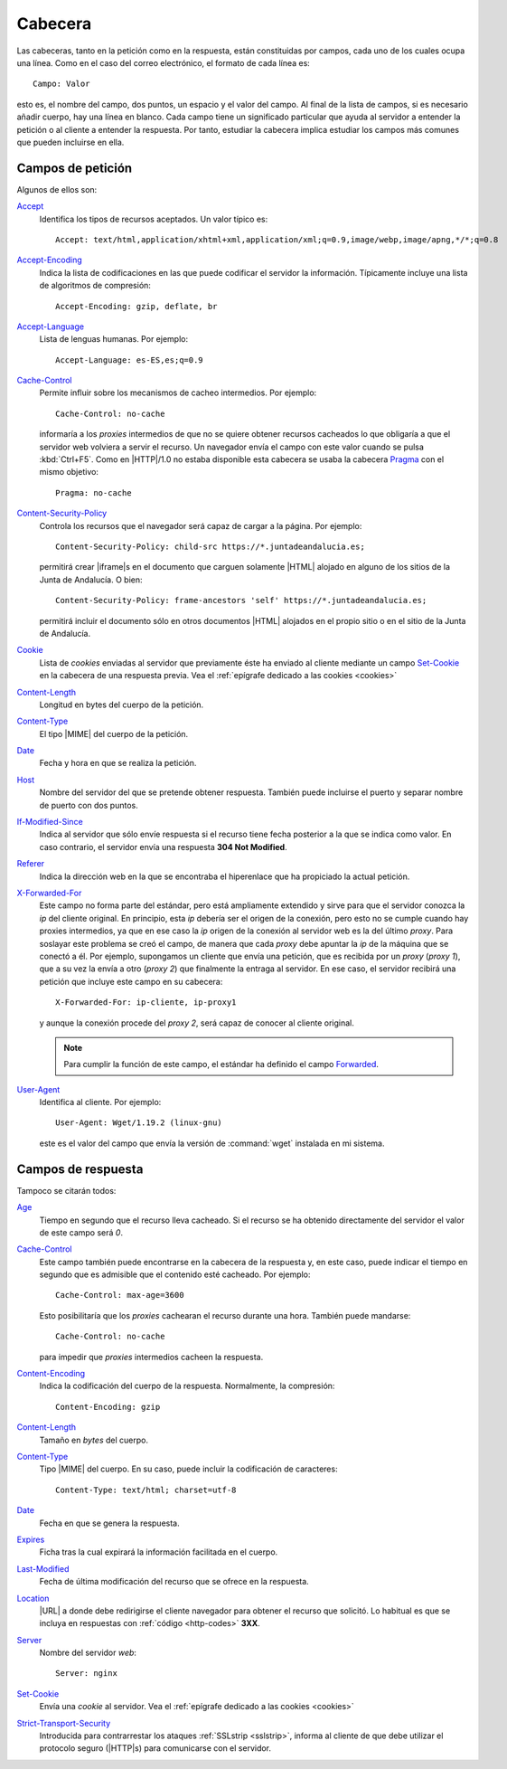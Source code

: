 .. highlight:: yaml

.. _http-headers:

Cabecera
========
Las cabeceras, tanto en la petición como en la respuesta, están constituidas por
campos, cada uno de los cuales ocupa una línea. Como en el caso del correo
electrónico, el formato de cada línea es::

   Campo: Valor

esto es, el nombre del campo, dos puntos, un espacio y el valor del campo. Al
final de la lista de campos, si es necesario añadir cuerpo, hay una línea en
blanco. Cada campo tiene un significado particular que ayuda al servidor a
entender la petición o al cliente a entender la respuesta. Por tanto, estudiar
la cabecera implica estudiar los campos más comunes que pueden incluirse en
ella.

.. _http-request-headers:

Campos de petición
------------------
Algunos de ellos son:

`Accept <https://developer.mozilla.org/en-US/docs/Web/HTTP/Headers/Accept>`_
   Identifica los tipos de recursos aceptados. Un valor típico es::

      Accept: text/html,application/xhtml+xml,application/xml;q=0.9,image/webp,image/apng,*/*;q=0.8

`Accept-Encoding <https://developer.mozilla.org/en-US/docs/Web/HTTP/Headers/Accept-Encoding>`_
   Indica la lista de codificaciones en las que puede codificar el servidor la
   información. Típicamente incluye una lista de algoritmos de compresión::

      Accept-Encoding: gzip, deflate, br

`Accept-Language <https://developer.mozilla.org/en-US/docs/Web/HTTP/Headers/Accept-Language>`_
   Lista de lenguas humanas. Por ejemplo::

      Accept-Language: es-ES,es;q=0.9

`Cache-Control <https://developer.mozilla.org/en-US/docs/Web/HTTP/Headers/Cache-Control>`_
   Permite influir sobre los mecanismos de cacheo intermedios. Por ejemplo::

      Cache-Control: no-cache

   informaría a los *proxies* intermedios de que no se quiere obtener recursos
   cacheados lo que obligaría a que el servidor web volviera a servir el
   recurso. Un navegador envía el campo con este valor cuando se pulsa
   :kbd:`Ctrl+F5`. Como en |HTTP|/1.0 no estaba disponible esta cabecera se
   usaba la cabecera `Pragma
   <https://developer.mozilla.org/es/docs/Web/HTTP/Headers/Pragma>`_ con el
   mismo objetivo::

      Pragma: no-cache

`Content-Security-Policy <https://developer.mozilla.org/es/docs/Web/HTTP/Headers/Content-Security-Policy>`_
   Controla los recursos que el navegador será capaz de cargar a la página. Por
   ejemplo::

      Content-Security-Policy: child-src https://*.juntadeandalucia.es;

   permitirá crear |iframe|\ s en el documento que carguen solamente |HTML|
   alojado en alguno de los sitios de la Junta de Andalucía. O bien::

      Content-Security-Policy: frame-ancestors 'self' https://*.juntadeandalucia.es;

   permitirá incluir el documento sólo en otros documentos |HTML| alojados en el propio
   sitio o en el sitio de la Junta de Andalucía.

`Cookie <https://developer.mozilla.org/en-US/docs/Web/HTTP/Headers/Cookie>`_
   Lista de *cookies* enviadas al servidor que previamente éste ha enviado al
   cliente mediante un campo `Set-Cookie
   <https://developer.mozilla.org/en-US/docs/Web/HTTP/Headers/Set-Cookie>`_ en
   la cabecera de una respuesta previa. Vea el :ref:`epígrafe dedicado a las
   cookies <cookies>`

`Content-Length <https://developer.mozilla.org/en-US/docs/Web/HTTP/Headers/Content-Length>`_
   Longitud en bytes del cuerpo de la petición.

`Content-Type <https://developer.mozilla.org/en-US/docs/Web/HTTP/Headers/Content-Type>`_
   El tipo |MIME| del cuerpo de la petición.

`Date <https://developer.mozilla.org/en-US/docs/Web/HTTP/Headers/Date>`_
   Fecha y hora en que se realiza la petición.

`Host <https://developer.mozilla.org/en-US/docs/Web/HTTP/Headers/Host>`_
   Nombre del servidor del que se pretende obtener respuesta. También puede
   incluirse el puerto y separar nombre de puerto con dos puntos.

`If-Modified-Since <https://developer.mozilla.org/en-US/docs/Web/HTTP/Headers/If-Modified-Since>`_
   Indica al servidor que sólo envíe respuesta si el recurso tiene fecha
   posterior a la que se indica como valor. En caso contrario, el servidor envía
   una respuesta **304 Not Modified**.

`Referer <https://developer.mozilla.org/en-US/docs/Web/HTTP/Headers/Referer>`_
   Indica la dirección web en la que se encontraba el hiperenlace que ha
   propiciado la actual petición.
   
.. _xforwardedfor:

`X-Forwarded-For <https://developer.mozilla.org/en-US/docs/Web/HTTP/Headers/X-Forwarded-For>`_
   Este campo no forma parte del estándar, pero está ampliamente extendido y
   sirve para que el servidor conozca la *ip* del cliente original. En
   principio, esta *ip* debería ser el origen de la conexión, pero esto no se
   cumple cuando hay proxies intermedios, ya que en ese caso la *ip* origen de
   la conexión al servidor web es la del último *proxy*. Para soslayar este
   problema se creó el campo, de manera que cada *proxy* debe apuntar la *ip* de
   la máquina que se conectó a él. Por ejemplo, supongamos un cliente que envía
   una petición, que es recibida por un *proxy* (*proxy 1*), que a su vez la
   envía a otro (*proxy 2*) que finalmente la entraga al servidor. En ese caso,
   el servidor recibirá una petición que incluye este campo en su cabecera::

      X-Forwarded-For: ip-cliente, ip-proxy1

   y aunque la conexión procede del *proxy 2*, será capaz de conocer al cliente
   original.

   .. note:: Para cumplir la función de este campo, el estándar ha definido el
      campo `Forwarded <https://developer.mozilla.org/en-US/docs/Web/HTTP/Headers/Forwarded>`_.

`User-Agent <https://developer.mozilla.org/en-US/docs/Web/HTTP/Headers/User-Agent>`_
   Identifica al cliente. Por ejemplo::

      User-Agent: Wget/1.19.2 (linux-gnu)

   este es el valor del campo que envía la versión de :command:`wget` instalada
   en mi sistema.

.. _http-response-headers:

Campos de respuesta
-------------------
Tampoco se citarán todos:

`Age <https://developer.mozilla.org/en-US/docs/Web/HTTP/Headers/Age>`_
   Tiempo en segundo que el recurso lleva cacheado. Si el recurso se ha obtenido
   directamente del servidor el valor de este campo será *0*.

`Cache-Control <https://developer.mozilla.org/en-US/docs/Web/HTTP/Headers/Cache-Control>`_
   Este campo también puede encontrarse en la cabecera de la respuesta y, en
   este caso, puede indicar el tiempo en segundo que es admisible que el
   contenido esté cacheado. Por ejemplo::

      Cache-Control: max-age=3600

   Esto posibilitaría que los *proxies* cachearan el recurso durante una hora.
   También puede mandarse::

      Cache-Control: no-cache

   para impedir que *proxies* intermedios cacheen la respuesta.

`Content-Encoding <https://developer.mozilla.org/en-US/docs/Web/HTTP/Headers/Content-Encoding>`_
   Indica la codificación del cuerpo de la respuesta. Normalmente, la
   compresión::

      Content-Encoding: gzip

`Content-Length <https://developer.mozilla.org/en-US/docs/Web/HTTP/Headers/Content-Length>`_
   Tamaño en *bytes* del cuerpo.

`Content-Type <https://developer.mozilla.org/en-US/docs/Web/HTTP/Headers/Content-Type>`_
   Tipo |MIME| del cuerpo. En su caso, puede incluir la codificación de
   caracteres::

      Content-Type: text/html; charset=utf-8

`Date <https://developer.mozilla.org/en-US/docs/Web/HTTP/Headers/Date>`_
   Fecha en que se genera la respuesta.

`Expires <https://developer.mozilla.org/en-US/docs/Web/HTTP/Headers/Expires>`_
   Ficha tras la cual expirará la información facilitada en el cuerpo.

`Last-Modified <https://developer.mozilla.org/en-US/docs/Web/HTTP/Headers/Last-Modified>`_
   Fecha de última modificación del recurso que se ofrece en la respuesta.

`Location <https://developer.mozilla.org/en-US/docs/Web/HTTP/Headers/Location>`_
   |URL| a donde debe redirigirse el cliente navegador para obtener el recurso
   que solicitó. Lo habitual es que se incluya en respuestas con :ref:`código
   <http-codes>` **3XX**.

`Server <https://developer.mozilla.org/en-US/docs/Web/HTTP/Headers/Server>`_
   Nombre del servidor *web*::

      Server: nginx

`Set-Cookie <https://developer.mozilla.org/en-US/docs/Web/HTTP/Headers/Set-Cookie>`_
   Envía una *cookie* al servidor. Vea el :ref:`epígrafe dedicado a las
   cookies <cookies>`

`Strict-Transport-Security <https://developer.mozilla.org/es/docs/Web/HTTP/Headers/Strict-Transport-Security>`_
   Introducida para contrarrestar los ataques :ref:`SSLstrip <sslstrip>`,
   informa al cliente de que debe utilizar el protocolo seguro (|HTTP|\ s) para
   comunicarse con el servidor.

.. |MIME| replace:: :abbr:`MIME (Multipurpose Internet Mail Extensions)`
.. |URL| replace:: :abbr:`URL (Uniform Resource Locator)`
